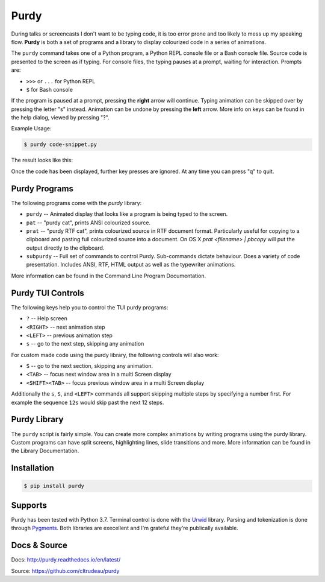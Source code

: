 *****
Purdy
*****


During talks or screencasts I don't want to be typing code, it is too error
prone and too likely to mess up my speaking flow. **Purdy** is both a set of
programs and a library to display colourized code in a series of animations.

The ``purdy`` command takes one of a Python program, a Python REPL console file
or a Bash console file. Source code is presented to the screen as if typing.
For console files, the typing pauses at a prompt, waiting for interaction. 
Prompts are:  

* ``>>>`` or ``...`` for Python REPL
* ``$`` for Bash console

If the program is paused at a prompt, pressing the **right** arrow will
continue. Typing animation can be skipped over by pressing the letter "s"
instead. Animation can be undone by pressing the **left** arrow. More info on
keys can be found in the help dialog, viewed by pressing "?".

Example Usage:

.. code-block:: bash

    $ purdy code-snippet.py

The result looks like this:

.. image:: screenshot.gif

Once the code has been displayed, further key presses are ignored. At any time
you can press "q" to quit.


Purdy Programs
##############


The following programs come with the `purdy` library:

* ``purdy`` -- Animated display that looks like a program is being typed to the
  screen.
* ``pat`` -- "purdy cat", prints ANSI colourized source.
* ``prat`` -- "purdy RTF cat", prints colourized source in RTF document format.
  Particularly useful for copying to a clipboard and pasting full colourized
  source into a document. On OS X `prat <filename> | pbcopy` will put the
  output directly to the clipboard.
* ``subpurdy`` -- Full set of commands to control Purdy. Sub-commands dictate 
  behaviour. Does a variety of code presentation. Includes ANSI, RTF, HTML
  output as well as the typewriter animations.

More information can be found in the Command Line Program Documentation.


Purdy TUI Controls
##################

The following keys help you to control the TUI purdy programs:

* ``?`` -- Help screen
* ``<RIGHT>`` -- next animation step
* ``<LEFT>`` -- previous animation step
* ``s`` -- go to the next step, skipping any animation

For custom made code using the purdy library, the following controls will also
work:

* ``S`` -- go to the next section, skipping any animation. 
* ``<TAB>`` -- focus next window area in a multi Screen display
* ``<SHIFT><TAB>`` -- focus previous window area in a multi Screen display

Additionally the ``s``, ``S``, and ``<LEFT>`` commands all support skipping
multiple steps by specifying a number first. For example the sequence ``12s``
would skip past the next 12 steps.


Purdy Library
#############

The ``purdy`` script is fairly simple. You can create more complex animations
by writing programs using the purdy library. Custom programs can have split
screens, highlighting lines, slide transitions and more.  More information can
be found in the Library Documentation.


Installation
############

.. code-block:: bash

    $ pip install purdy


Supports
########

Purdy has been tested with Python 3.7. Terminal control is done with the
`Urwid <http://urwid.org/>`_ library. Parsing and tokenization is
done through `Pygments <https://pygments.org/>`_. Both libraries are
execellent and I'm grateful they're publically available.


Docs & Source
#############

Docs: http://purdy.readthedocs.io/en/latest/

Source: https://github.com/cltrudeau/purdy
